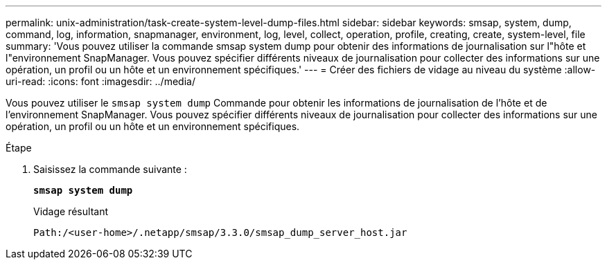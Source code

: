 ---
permalink: unix-administration/task-create-system-level-dump-files.html 
sidebar: sidebar 
keywords: smsap, system, dump, command, log, information, snapmanager, environment, log, level, collect, operation, profile, creating, create, system-level, file 
summary: 'Vous pouvez utiliser la commande smsap system dump pour obtenir des informations de journalisation sur l"hôte et l"environnement SnapManager. Vous pouvez spécifier différents niveaux de journalisation pour collecter des informations sur une opération, un profil ou un hôte et un environnement spécifiques.' 
---
= Créer des fichiers de vidage au niveau du système
:allow-uri-read: 
:icons: font
:imagesdir: ../media/


[role="lead"]
Vous pouvez utiliser le `smsap system dump` Commande pour obtenir les informations de journalisation de l'hôte et de l'environnement SnapManager. Vous pouvez spécifier différents niveaux de journalisation pour collecter des informations sur une opération, un profil ou un hôte et un environnement spécifiques.

.Étape
. Saisissez la commande suivante :
+
`*smsap system dump*`

+
Vidage résultant

+
[listing]
----
Path:/<user-home>/.netapp/smsap/3.3.0/smsap_dump_server_host.jar
----

